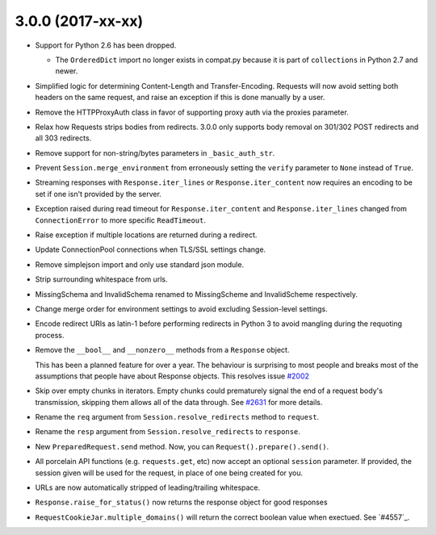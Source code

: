 3.0.0 (2017-xx-xx)
++++++++++++++++++

- Support for Python 2.6 has been dropped.

  - The ``OrderedDict`` import no longer exists in compat.py because it is part
    of ``collections`` in Python 2.7 and newer.

- Simplified logic for determining Content-Length and Transfer-Encoding.
  Requests will now avoid setting both headers on the same request, and
  raise an exception if this is done manually by a user.

- Remove the HTTPProxyAuth class in favor of supporting proxy auth via
  the proxies parameter.

- Relax how Requests strips bodies from redirects. 3.0.0 only supports body
  removal on 301/302 POST redirects and all 303 redirects.

- Remove support for non-string/bytes parameters in ``_basic_auth_str``.

- Prevent ``Session.merge_environment`` from erroneously setting the
  ``verify`` parameter to ``None`` instead of ``True``.

- Streaming responses with ``Response.iter_lines`` or ``Response.iter_content``
  now requires an encoding to be set if one isn't provided by the server.
  
- Exception raised during read timeout for ``Response.iter_content`` and 
  ``Response.iter_lines`` changed from ``ConnectionError`` to more 
  specific ``ReadTimeout``.

- Raise exception if multiple locations are returned during a redirect.

- Update ConnectionPool connections when TLS/SSL settings change.

- Remove simplejson import and only use standard json module.

- Strip surrounding whitespace from urls.

- MissingSchema and InvalidSchema renamed to MissingScheme and InvalidScheme
  respectively.

- Change merge order for environment settings to avoid excluding Session-level
  settings.

- Encode redirect URIs as latin-1 before performing redirects in Python 3 to
  avoid mangling during the requoting process.

- Remove the ``__bool__`` and ``__nonzero__`` methods from a ``Response``
  object.

  This has been a planned feature for over a year. The behaviour is surprising
  to most people and breaks most of the assumptions that people have about
  Response objects. This resolves issue `#2002`_

- Skip over empty chunks in iterators. Empty chunks could prematurely signal
  the end of a request body's transmission, skipping them allows all of the
  data through. See `#2631`_ for more details.

- Rename the ``req`` argument from ``Session.resolve_redirects`` method
  to ``request``.

- Rename the ``resp`` argument from ``Session.resolve_redirects`` to
  ``response``.

- New ``PreparedRequest.send`` method. Now, you can
  ``Request().prepare().send()``.

- All porcelain API functions (e.g. ``requests.get``, etc) now accept an
  optional ``session`` parameter. If provided, the session given will be used
  for the request, in place of one being created for you.

- URLs are now automatically stripped of leading/trailing whitespace.

- ``Response.raise_for_status()`` now returns the response object for good responses

- ``RequestCookieJar.multiple_domains()`` will return the correct boolean value
  when exectued. See `#4557`_.

.. _#2002: https://github.com/kennethreitz/requests/issues/2002
.. _#2631: https://github.com/kennethreitz/requests/issues/2631
